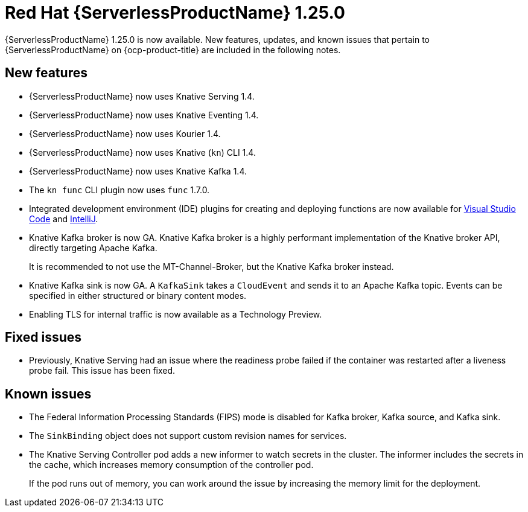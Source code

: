 // Module included in the following assemblies
//
// * serverless/serverless-release-notes.adoc

:_content-type: REFERENCE
[id="serverless-rn-1-25-0_{context}"]
= Red Hat {ServerlessProductName} 1.25.0

{ServerlessProductName} 1.25.0 is now available. New features, updates, and known issues that pertain to {ServerlessProductName} on {ocp-product-title} are included in the following notes.

[id="new-features-1.25.0_{context}"]
== New features

* {ServerlessProductName} now uses Knative Serving 1.4.
* {ServerlessProductName} now uses Knative Eventing 1.4.
* {ServerlessProductName} now uses Kourier 1.4.
* {ServerlessProductName} now uses Knative (`kn`) CLI 1.4.
* {ServerlessProductName} now uses Knative Kafka 1.4.
* The `kn func` CLI plugin now uses `func` 1.7.0.

* Integrated development environment (IDE) plugins for creating and deploying functions are now available for link:https://github.com/redhat-developer/vscode-knative[Visual Studio Code] and link:https://github.com/redhat-developer/intellij-knative[IntelliJ].
* Knative Kafka broker is now GA. Knative Kafka broker is a highly performant implementation of the Knative broker API, directly targeting Apache Kafka.
+
It is recommended to not use the MT-Channel-Broker, but the Knative Kafka broker instead.
* Knative Kafka sink is now GA. A `KafkaSink` takes a `CloudEvent` and sends it to an Apache Kafka topic. Events can be specified in either structured or binary content modes.

* Enabling TLS for internal traffic is now available as a Technology Preview.

[id="fixed-issues-1.25.0_{context}"]
== Fixed issues

* Previously, Knative Serving had an issue where the readiness probe failed if the container was restarted after a liveness probe fail. This issue has been fixed.

[id="known-issues-1.25.0_{context}"]
== Known issues

* The Federal Information Processing Standards (FIPS) mode is disabled for Kafka broker, Kafka source, and Kafka sink.

* The `SinkBinding` object does not support custom revision names for services.

* The Knative Serving Controller pod adds a new informer to watch secrets in the cluster. The informer includes the secrets in the cache, which increases memory consumption of the controller pod.
+
If the pod runs out of memory, you can work around the issue by increasing the memory limit for the deployment.
